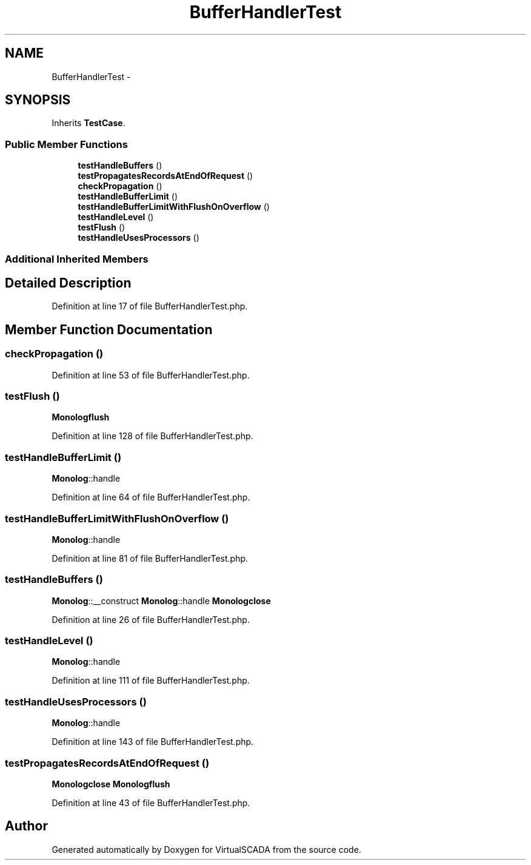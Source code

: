 .TH "BufferHandlerTest" 3 "Tue Apr 14 2015" "Version 1.0" "VirtualSCADA" \" -*- nroff -*-
.ad l
.nh
.SH NAME
BufferHandlerTest \- 
.SH SYNOPSIS
.br
.PP
.PP
Inherits \fBTestCase\fP\&.
.SS "Public Member Functions"

.in +1c
.ti -1c
.RI "\fBtestHandleBuffers\fP ()"
.br
.ti -1c
.RI "\fBtestPropagatesRecordsAtEndOfRequest\fP ()"
.br
.ti -1c
.RI "\fBcheckPropagation\fP ()"
.br
.ti -1c
.RI "\fBtestHandleBufferLimit\fP ()"
.br
.ti -1c
.RI "\fBtestHandleBufferLimitWithFlushOnOverflow\fP ()"
.br
.ti -1c
.RI "\fBtestHandleLevel\fP ()"
.br
.ti -1c
.RI "\fBtestFlush\fP ()"
.br
.ti -1c
.RI "\fBtestHandleUsesProcessors\fP ()"
.br
.in -1c
.SS "Additional Inherited Members"
.SH "Detailed Description"
.PP 
Definition at line 17 of file BufferHandlerTest\&.php\&.
.SH "Member Function Documentation"
.PP 
.SS "checkPropagation ()"

.PP
Definition at line 53 of file BufferHandlerTest\&.php\&.
.SS "testFlush ()"
\fBMonolog\fP\fBflush\fP 
.PP
Definition at line 128 of file BufferHandlerTest\&.php\&.
.SS "testHandleBufferLimit ()"
\fBMonolog\fP::handle 
.PP
Definition at line 64 of file BufferHandlerTest\&.php\&.
.SS "testHandleBufferLimitWithFlushOnOverflow ()"
\fBMonolog\fP::handle 
.PP
Definition at line 81 of file BufferHandlerTest\&.php\&.
.SS "testHandleBuffers ()"
\fBMonolog\fP::__construct  \fBMonolog\fP::handle  \fBMonolog\fP\fBclose\fP 
.PP
Definition at line 26 of file BufferHandlerTest\&.php\&.
.SS "testHandleLevel ()"
\fBMonolog\fP::handle 
.PP
Definition at line 111 of file BufferHandlerTest\&.php\&.
.SS "testHandleUsesProcessors ()"
\fBMonolog\fP::handle 
.PP
Definition at line 143 of file BufferHandlerTest\&.php\&.
.SS "testPropagatesRecordsAtEndOfRequest ()"
\fBMonolog\fP\fBclose\fP  \fBMonolog\fP\fBflush\fP 
.PP
Definition at line 43 of file BufferHandlerTest\&.php\&.

.SH "Author"
.PP 
Generated automatically by Doxygen for VirtualSCADA from the source code\&.
